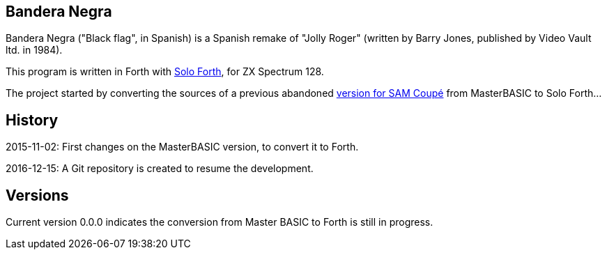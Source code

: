 == Bandera Negra
:author: Marcos Cruz (programandala.net)
:revdate: 2016-12-18

Bandera Negra ("Black flag", in Spanish) is a Spanish remake of "Jolly
Roger" (written by Barry Jones, published by Video Vault ltd. in
1984).

This program is written in Forth with
http://programandala.net/en.program.solo_forth.html[Solo Forth],
for ZX Spectrum 128.

The project started by converting the sources of a previous abandoned
http://programandala.net/es.programa.bandera_negra.mbim.html[version
for SAM Coupé] from MasterBASIC to Solo Forth...

== History

2015-11-02: First changes on the MasterBASIC version, to convert it to
Forth.

2016-12-15: A Git repository is created to resume the development.

== Versions

Current version 0.0.0 indicates the conversion from Master BASIC to
Forth is still in progress.

